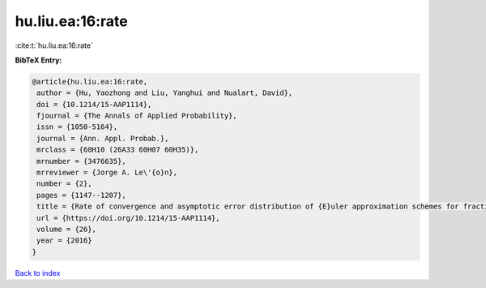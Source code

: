 hu.liu.ea:16:rate
=================

:cite:t:`hu.liu.ea:16:rate`

**BibTeX Entry:**

.. code-block:: bibtex

   @article{hu.liu.ea:16:rate,
    author = {Hu, Yaozhong and Liu, Yanghui and Nualart, David},
    doi = {10.1214/15-AAP1114},
    fjournal = {The Annals of Applied Probability},
    issn = {1050-5164},
    journal = {Ann. Appl. Probab.},
    mrclass = {60H10 (26A33 60H07 60H35)},
    mrnumber = {3476635},
    mrreviewer = {Jorge A. Le\'{o}n},
    number = {2},
    pages = {1147--1207},
    title = {Rate of convergence and asymptotic error distribution of {E}uler approximation schemes for fractional diffusions},
    url = {https://doi.org/10.1214/15-AAP1114},
    volume = {26},
    year = {2016}
   }

`Back to index <../By-Cite-Keys.rst>`_

